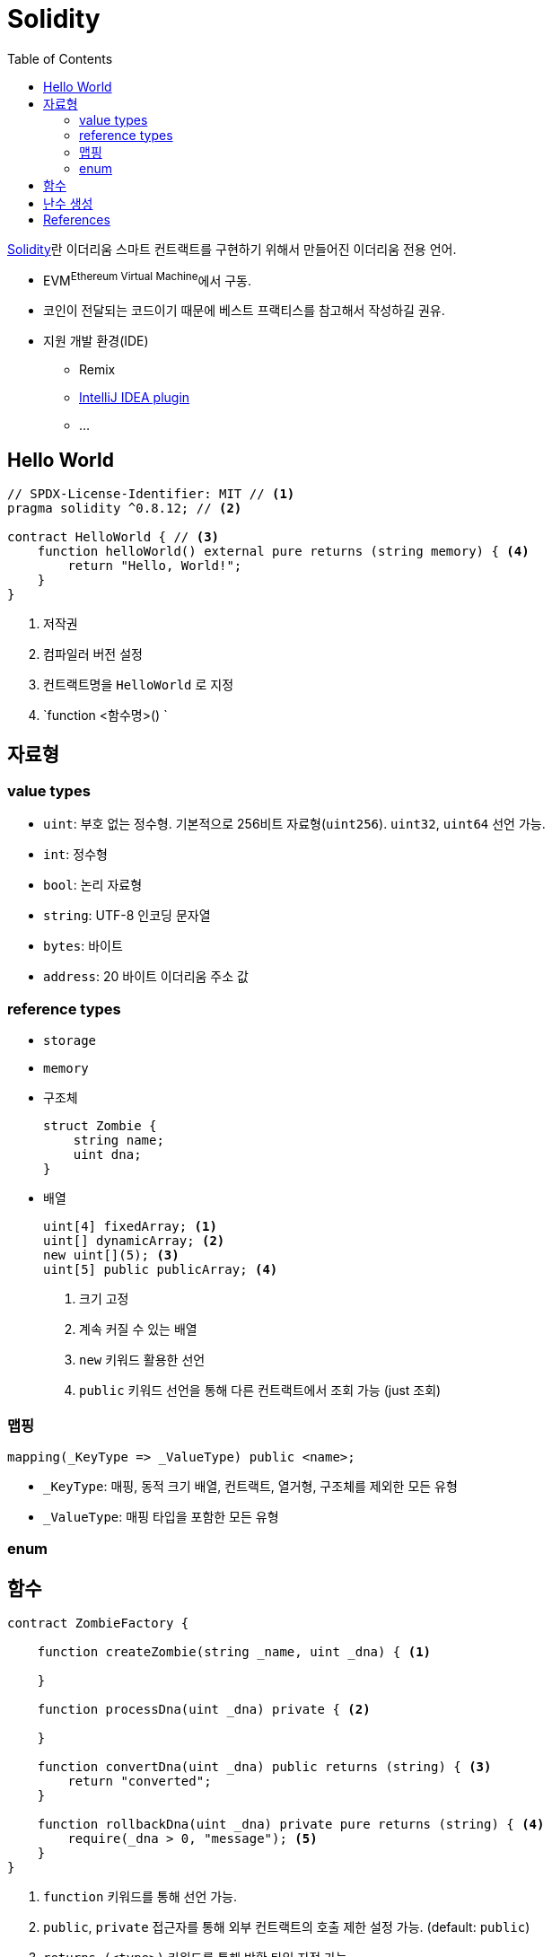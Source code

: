 = Solidity
:toc:

https://github.com/ethereum/solidity[Solidity]란 이더리움 스마트 컨트랙트를 구현하기 위해서 만들어진 이더리움 전용 언어.

* EVM^Ethereum{sp}Virtual{sp}Machine^에서 구동.
* 코인이 전달되는 코드이기 때문에 베스트 프랙티스를 참고해서 작성하길 권유.
* 지원 개발 환경(IDE)
** Remix
** https://plugins.jetbrains.com/plugin/9475-solidity[IntelliJ IDEA plugin]
** ...

== Hello World

[source, sol]
----
// SPDX-License-Identifier: MIT // <1>
pragma solidity ^0.8.12; // <2>

contract HelloWorld { // <3>
    function helloWorld() external pure returns (string memory) { <4>
        return "Hello, World!";
    }
}
----
<1> 저작권
<2> 컴파일러 버전 설정
<3> 컨트랙트명을 `HelloWorld` 로 지정
<4> `function <함수명>() `

== 자료형

=== value types

* `uint`: 부호 없는 정수형. 기본적으로 256비트 자료형(`uint256`). `uint32`, `uint64` 선언 가능.
* `int`: 정수형
* `bool`: 논리 자료형
* `string`: UTF-8 인코딩 문자열
* `bytes`:  바이트
* `address`: 20 바이트 이더리움 주소 값

=== reference types

* `storage`
* `memory`
* 구조체
+
[source, sol]
----
struct Zombie {
    string name;
    uint dna;
}
----
* 배열
+
[source, sol]
----
uint[4] fixedArray; <1>
uint[] dynamicArray; <2>
new uint[](5); <3>
uint[5] public publicArray; <4>
----
<1> 크기 고정
<2> 계속 커질 수 있는 배열
<3> `new` 키워드 활용한 선언
<4> `public` 키워드 선언을 통해 다른 컨트랙트에서 조회 가능 (just 조회)

=== 맵핑

[source, sol]
----
mapping(_KeyType => _ValueType) public <name>;
----

* `_KeyType`: 매핑, 동적 크기 배열, 컨트랙트, 열거형, 구조체를 제외한 모든 유형
* `_ValueType`: 매핑 타입을 포함한 모든 유형

=== enum

== 함수

[source, sol]
----
contract ZombieFactory {

    function createZombie(string _name, uint _dna) { <1>

    }

    function processDna(uint _dna) private { <2>

    }

    function convertDna(uint _dna) public returns (string) { <3>
        return "converted";
    }

    function rollbackDna(uint _dna) private pure returns (string) { <4>
        require(_dna > 0, "message"); <5>
    }
}
----
<1> `function` 키워드를 통해 선언 가능.
<2> `public`, `private` 접근자를 통해 외부 컨트랙트의 호출 제한 설정 가능. (default: `public`)
<3> `returns (<type>)` 키워드를 통해 반환 타입 지정 가능
<4> 함수 제어자 설정 가능 +
* `view`: 컨트랙트의 변수를 읽기만 할 때.
* `pure`: 컨트렉트의 변수를 읽지도, 쓰지도 않을 때 (순수 함수를 의미하는 것 같음)
<5> `require(<conditional>, <message>)` 를 통해 사전 검증 가능

[source, sol]
----
function multiReturn() public pure returns (
    uint a;
    uint b;
    uint c;
) {
    return (10, 20, 30); <1>
}

uint number;
(, , number) = multipleReturn(); <2>
----
<1> 한번에 여러 값 반환 가능
<2> 세번째 값만 사용하고자 할 경우

== 난수 생성

* `keccak256` 해시 함수 제공
** SHA-3 사용
** 충돌이 희박함

[source, sol]
----
keccak256("aaa")
----

== References

* https://solidity-kr.readthedocs.io/ko/latest/index.html[한국어 문서]